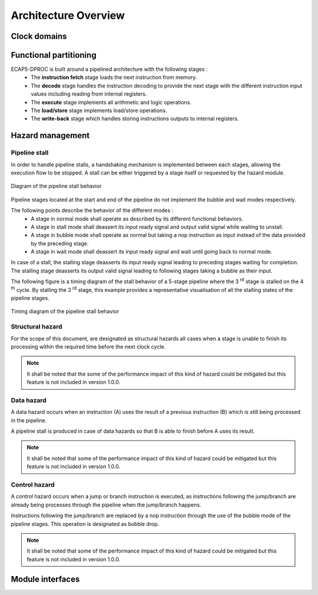 Architecture Overview
=====================

.. image:: ../assets/architecture.svg

Clock domains
-------------

.. requirement:: A_CLOCK_DOMAIN_01
   :rationale: This is to facilitate the design of version 1.0.0.

   All modules of ECAP5-DPROC shall belong to a unique clock domain.

Functional partitioning
-----------------------

ECAP5-DPROC is built around a pipelined architecture with the following stages :
 * The **instruction fetch** stage loads the next instruction from memory.
 * The **decode** stage handles the instruction decoding to provide the next stage with the different instruction input values including reading from internal registers.
 * The **execute** stage implements all arithmetic and logic operations.
 * The **load/store** stage implements load/store operations.
 * The **write-back** stage which handles storing instructions outputs to internal registers.

.. requirement:: A_FUNCTIONAL_PARTITIONING_01

  The memory module shall arbitrate memory requests from both the fetch module and the loadstore module.

.. requirement:: A_MEMORY_01

   The memory module shall give priority access to the external memory bus for the fetch module.

.. requirement:: A_FUNCTIONAL_PARTITIONING_02
  
  The fetch module shall implement the instruction fetch stage of the pipeline.

.. requirement:: A_INSTRUCTION_FETCH_01
  :rationale: Pipeline stages are all run in parallel.

  The fetch module shall fetch instructions continuously starting on the clock cycle after rst_i is deasserted, providing them to the decode module one after the other.

.. requirement:: A_FUNCTIONAL_PARTITIONING_03

  The decode module shall implement the decode stage of the pipeline.

.. requirement:: A_FUNCTIONAL_PARTITIONING_04

   The register module shall implement the internal general-purpose registers.

.. requirement:: A_REGISTER_01

   The register module shall perform its operation in a single cycle.

.. requirement:: A_FUNCTIONAL_PARTITIONING_05

   The execute module shall implement the execute stage of the pipeline.

.. requirement:: A_FUNCTIONAL_PARTITIONING_06

   The loadstore module shall implement the load/store stage of the pipeline.

.. requirement:: A_FUNCTIONAL_PARTITIONING_07

   The writeback module shall implement the write-back stage of the pipeline.

.. requirement:: A_FUNCTIONAL_PARTITIONING_08

  The hazard module shall handle the detection of data and control hazards as well as trigger the associated pipeline stalls and bubble drops.

Hazard management
-----------------

Pipeline stall
^^^^^^^^^^^^^^

In order to handle pipeline stalls, a handshaking mechanism is implemented between each stages, allowing the execution flow to be stopped. A stall can be either triggered by a stage itself or requested by the hazard module.

.. figure:: ../assets/pipeline-stall.svg
   :align: center

   Diagram of the pipeline stall behavior

Pipeline stages located at the start and end of the pipeline do not implement the bubble and wait modes respectively.

The following points describe the behavior of the different modes :
 * A stage in normal mode shall operate as described by its different functional behaviors.
 * A stage in stall mode shall deassert its input ready signal and output valid signal while waiting to unstall.
 * A stage in bubble mode shall operate as normal but taking a nop instruction as input instead of the data provided by the preceding stage.
 * A stage in wait mode shall deassert its input ready signal and wait until going back to normal mode.

In case of a stall, the stalling stage deasserts its input ready signal leading to preceding stages waiting for completion. The stalling stage deasserts its output valid signal leading to following stages taking a bubble as their input.

The following figure is a timing diagram of the stall behavior of a 5-stage pipeline where the 3 :sup:`rd` stage is stalled on the 4 :sup:`th` cycle. By stalling the 3 :sup:`rd` stage, this example provides a representative visualisation of all the stalling states of the pipeline stages.

.. figure:: ../assets/pipeline-stall-timing.svg
   :align: center
    
   Timing diagram of the pipeline stall behavior

.. requirement:: A_PIPELINE_WAIT_01
   :rationale: The loadstore module doesn't need to implement the pipeline wait state as the register module performs its operation in a single cycle (refer to A_REGISTER_01).

   The following modules shall implement the pipeline wait state : fetch, decode, execute.

.. requirement:: A_PIPELINE_BUBBLE_01

   The following modules shall implement the pipeline bubble state : decode, execute, loadstore and register.

Structural hazard
^^^^^^^^^^^^^^^^^

For the scope of this document, are designated as structural hazards all cases when a stage is unable to finish its processing within the required time before the next clock cycle.

.. requirement:: A_PIPELINE_STALL_01

   The fetch module shall stall the pipeline while performing the memory request. The pipeline shall be unstalled after completing the request.

.. requirement:: A_PIPELINE_STALL_02

   The loadstore module shall stall the pipeline while performing the memory request. The pipeline shall be unstalled after completing the request.

.. note:: It shall be noted that the some of the performance impact of this kind of hazard could be mitigated but this feature is not included in version 1.0.0.

Data hazard
^^^^^^^^^^^

A data hazard occurs when an instruction (A) uses the result of a previous instruction (B) which is still being processed in the pipeline.

A pipeline stall is produced in case of data hazards so that B is able to finish before A uses its result.

.. requirement:: A_HAZARD_01
   :rationale: Stalling the decode module inserts pipeline bubbles to the subsequent modules.

   The hazard module shall issue a stall request to the decode module while a write operation to one of the next registers to be read by decode is to be performed by the following modules : decode (current output), execute, loadstore and register.

.. requirement:: A_PIPELINE_STALL_03

   The decode module shall stall the pipeline upon stall request from the hazard module.

.. requirement:: A_PIPELINE_STALL_04
   :rationale: In the case where the data hazard is cause by the current decode output, not clearing the decode module's outputs will lead to the hazard module stalling the decode module indefinitely.

   While stalling the pipeline due to a stall request from the hazard module, the decode module shall clear its outputs.

.. note:: It shall be noted that some of the performance impact of this kind of hazard could be mitigated but this feature is not included in version 1.0.0.

Control hazard
^^^^^^^^^^^^^^

A control hazard occurs when a jump or branch instruction is executed, as instructions following the jump/branch are already being processes through the pipeline when the jump/branch happens.

Instructions following the jump/branch are replaced by a nop instruction through the use of the bubble mode of the pipeline stages. This operation is designated as bubble drop.

.. note:: It shall be noted that some of the performance impact of this kind of hazard could be mitigated but this feature is not included in version 1.0.0.


Module interfaces
-----------------

.. requirement:: A_MEMORY_BUS_01

   The bus interface between the fetch module and memory module shall be compliant with the pipelined wishbone B4 specification.

.. requirement:: A_MEMORY_BUS_02

   The bus interface between the loadstore module and memory module shall be compliant with the pipelined wishbone B4 specification.
